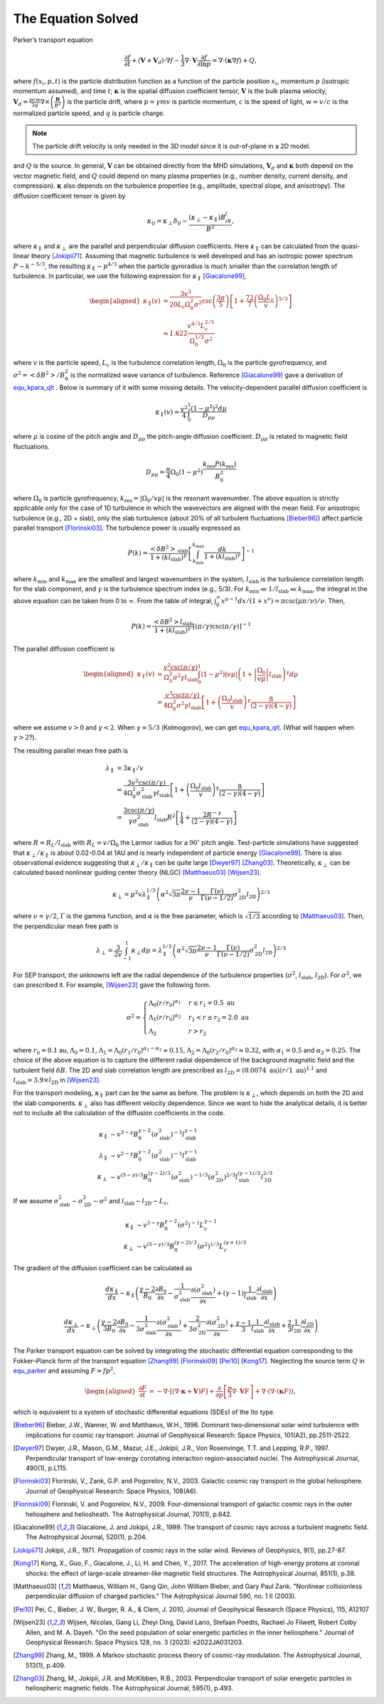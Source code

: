 The Equation Solved
-------------------

Parker’s transport equation

.. math::
   :name: equ_parker

   \frac{\partial f}{\partial t} + (\boldsymbol{V}+\boldsymbol{V}_d)\cdot\nabla f
     - \frac{1}{3}\nabla\cdot\boldsymbol{V}\frac{\partial f}{\partial\ln p}
     = \nabla\cdot(\boldsymbol{\kappa}\nabla f) + Q,

where :math:`f(x_i, p, t)` is the particle distribution function as a function of the particle position :math:`x_i`,  momentum :math:`p` (isotropic momentum assumed), and time :math:`t`; :math:`\boldsymbol{\kappa}` is the spatial diffusion coefficient tensor, :math:`\boldsymbol{V}` is the bulk plasma velocity, :math:`\boldsymbol{V}_d=\frac{pcw}{3q}\nabla\times\left(\frac{\boldsymbol{B}}{B^2}\right)` is the particle drift, where :math:`p=\gamma m v` is particle momentum, :math:`c` is the speed of light, :math:`w=v/c` is the normalized particle speed, and :math:`q` is particle charge.

.. note::

    The particle drift velocity is only needed in the 3D model since it is out-of-plane in a 2D model.

and :math:`Q` is the source. In general, :math:`\boldsymbol{V}` can be obtained directly from the MHD simulations, :math:`\boldsymbol{V}_d` and :math:`\boldsymbol{\kappa}` both depend on the vector magnetic field, and :math:`Q` could depend on many plasma properties (e.g., number density, current density, and compression). :math:`\boldsymbol{\kappa}` also depends on the turbulence properties (e.g., amplitude, spectral slope, and anisotropy). The diffusion coefficient tensor is given by

.. math::

   \kappa_{ij} = \kappa_\perp\delta_{ij} -
     \frac{(\kappa_\perp-\kappa_\parallel)B_iB_j}{B^2},

where :math:`\kappa_\parallel` and :math:`\kappa_\perp` are the parallel
and perpendicular diffusion coefficients. Here :math:`\kappa_\parallel`
can be calculated from the quasi-linear
theory [Jokipii71]_. Assuming that
magnetic turbulence is well developed and has an isotropic power
spectrum :math:`P\sim k^{-5/3}`, the resulting
:math:`\kappa_\parallel\sim p^{4/3}` when the particle gyroradius is
much smaller than the correlation length of turbulence. In particular,
we use the following expression for
:math:`\kappa_\parallel` [Giacalone99]_,

.. math::
   :name: equ_kpara_qlt

   \begin{aligned}
     \kappa_\parallel(v) & = \frac{3v^3}{20L_c\Omega_0^2\sigma^2}
     \csc\left(\frac{3\pi}{5}\right)\left[1+\frac{72}{7}
     \left(\frac{\Omega_0L_c}{v}\right)^{5/3}\right]\\
     & \approx1.622\frac{v^{4/3}L_c^{2/3}}{\Omega_0^{1/3}\sigma^2}
   \end{aligned}

where :math:`v` is the particle speed, :math:`L_c` is the turbulence
correlation length, :math:`\Omega_0` is the particle gyrofrequency, and
:math:`\sigma^2=\left<\delta B^2\right>/B_0^2` is the normalized wave
variance of turbulence. Reference [Giacalone99]_ gave
a derivation of equ_kpara_qlt_ . Below is
summary of it with some missing details. The velocity-dependent parallel
diffusion coefficient is

.. math:: \kappa_\parallel(v) = \frac{v^2}{4}\int_0^1 \frac{(1-\mu^2)^2d\mu}{D_{\mu\mu}}

where :math:`\mu` is cosine of the pitch angle and :math:`D_{\mu\mu}`
the pitch-angle diffusion coefficient. :math:`D_{\mu\mu}` is related to
magnetic field fluctuations.

.. math:: D_{\mu\mu} = \frac{\pi}{4}\Omega_0(1-\mu^2)\frac{k_\text{res}P(k_\text{res})}{B_0^2}

where :math:`\Omega_0` is particle gyrofrequency,
:math:`k_\text{res}=|\Omega_0/v\mu|` is the resonant wavenumber. The
above equation is strictly applicable only for the case of 1D turbulence
in which the wavevectors are aligned with the mean field. For
anisotropic turbulence (e.g., 2D + slab), only the slab turbulence
(about 20% of all turbulent
fluctuations [Bieber96]_) affect particle
parallel transport [Florinski03]_. The
turbulence power is usually expressed as

.. math:: P(k) = \frac{\left<\delta B^2\right>_\text{slab}}{1+(kl_\text{slab})^\gamma}\left[\int_{k_\text{min}}^{k_\text{max}}\frac{dk}{1+(kl_\text{slab})^\gamma}\right]^{-1}

where :math:`k_\text{min}` and :math:`k_\text{max}` are the smallest and
largest wavenumbers in the system, :math:`l_\text{slab}` is the turbulence
correlation length for the slab component, and :math:`\gamma` is the turbulence spectrum index
(e.g., 5/3). For :math:`k_\text{min}\ll 1/l_\text{slab} \ll k_\text{max}`, the
integral in the above equation can be taken from 0 to :math:`\infty`.
From the table of integral,
:math:`\int_0^\infty x^{\mu-1} dx / (1+x^\nu) = \pi\csc(\mu\pi/\nu)/\nu`.
Then,

.. math:: P(k) = \frac{\left<\delta B^2\right>l_\text{slab}}{1+(kl_\text{slab})^\gamma}\left[(\pi/\gamma)\csc(\pi/\gamma)\right]^{-1}

The parallel diffusion coefficient is

.. math::

   \begin{aligned}
     \kappa_\parallel(v) & = \frac{v^2\csc(\pi/\gamma)}{\Omega_0^2\sigma^2\gamma l_\text{slab}}\int_0^1(1-\mu^2)|v\mu|\left(1+\left|\frac{\Omega_0}{v\mu}\right|l_\text{slab}\right)^\gamma d\mu \\
     & = \frac{v^3\csc(\pi/\gamma)}{4\Omega_0^2\sigma^2\gamma l_\text{slab}}\left[1+ \left(\frac{\Omega_0l_\text{slab}}{v}\right)^\gamma\frac{8}{(2-\gamma)(4-\gamma)}\right]
   \end{aligned}

where we assume :math:`v>0` and :math:`\gamma<2`. When
:math:`\gamma=5/3` (Kolmogorov), we can get
equ_kpara_qlt_. (What will happen when
:math:`\gamma>2`?).

The resulting parallel mean free path is

.. math::

  \begin{align}
    \lambda_\parallel & =3\kappa_\parallel/v\\
    & =\frac{3v^2\csc(\pi/\gamma)}{4\Omega_0^2\sigma_\text{slab}^2\gamma l_\text{slab}}\left[1+ \left(\frac{\Omega_0l_\text{slab}}{v}\right)^\gamma\frac{8}{(2-\gamma)(4-\gamma)}\right]\\
    & = \frac{3\csc(\pi/\gamma)}{\gamma\sigma_\text{slab}^2}l_\text{slab}R^2\left[\frac{1}{4}+\frac{2R^{-\gamma}}{(2-\gamma)(4-\gamma)}\right]
  \end{align}

where :math:`R=R_L/l_\text{slab}` with :math:`R_L=v/\Omega_0` the Larmor radius for a :math:`90^\circ` pitch angle. Test-particle simulations have suggested that :math:`\kappa_\perp/\kappa_\parallel` is about 0.02-0.04 at 1AU and is nearly independent of particle energy [Giacalone99]_. There is also observational evidence suggesting that :math:`\kappa_\perp/\kappa_\parallel` can be quite large [Dwyer97]_ [Zhang03]_. Theoretically, :math:`\kappa_\perp` can be calculated based nonlinear guiding center theory (NLGC) [Matthaeus03]_ [Wijsen23]_.

.. math::

  \kappa_\perp=\mu^2v\lambda_\parallel^{1/3}\left(\alpha^2\sqrt{3\pi}\frac{2\nu-1}{\nu}\frac{\Gamma(\nu)}{\Gamma(\nu-1/2)}\sigma_\text{2D}^2l_\text{2D}\right)^{2/3}
  
  
where :math:`\nu=\gamma/2`, :math:`\Gamma` is the gamma function, and :math:`\alpha` is the free parameter, which is :math:`\sqrt{1/3}` according to [Matthaeus03]_. Then, the perpendicular mean free path is

.. math::

    \lambda_\perp=\frac{3}{2v}\int_{-1}^1\kappa_\perp d\mu
    = \lambda_\parallel^{1/3}\left(\alpha^2\sqrt{3\pi}\frac{2\nu-1}{\nu}\frac{\Gamma(\nu)}{\Gamma(\nu-1/2)}\sigma_\text{2D}^2l_\text{2D}\right)^{2/3}

For SEP transport, the unknowns left are the radial dependence of the turbulence properties (:math:`\sigma^2`, :math:`l_\text{slab}`, :math:`l_\text{2D}`). For :math:`\sigma^2`, we can prescribed it. For example, [Wijsen23]_ gave the following form.

.. math::

    \sigma^2=
        \begin{cases}
        \Lambda_0(r/r_0)^{\alpha_1} & r\leq r_1=0.5 \text{ au}\\
        \Lambda_1(r/r_0)^{\alpha_2} & r_1<r\leq r_2=2.0 \text{ au}\\
        \Lambda_2 & r>r_2
        \end{cases}

where :math:`r_0=0.1` au, :math:`\Lambda_0=0.1`, :math:`\Lambda_1=\Lambda_0(r_1/r_0)^{\alpha_1-\alpha_2}\approx0.15`, :math:`\Lambda_2=\Lambda_0(r_2/r_0)^{\alpha_2}\approx0.32`, with :math:`\alpha_1=0.5` and :math:`\alpha_2=0.25`. The choice of the above equation is to capture the different radial dependence of the background magnetic field and the turbulent field :math:`\delta B`. The 2D and slab correlation length are prescribed as :math:`l_\text{2D}=(0.0074 \text{ au}) (r/1 \text{ au})^{1.1}` and :math:`l_\text{slab}=3.9\times l_\text{2D}` in [Wijsen23]_.

For the transport modeling, :math:`\kappa_\parallel` part can be the same as before. The problem is :math:`\kappa_\perp`, which depends on both the 2D and the slab components. :math:`\kappa_\perp` also has different velocity dependence. Since we want to hide the analytical details, it is better not to include all the calculation of the diffusion coefficients in the code.

.. math::

    \begin{align}
    \kappa_\parallel &\sim v^{3-\gamma}B_0^{\gamma-2}(\sigma_\text{slab}^2)^{-1}l_\text{slab}^{\gamma-1} \\
    \lambda_\parallel &\sim v^{2-\gamma}B_0^{\gamma-2}(\sigma_\text{slab}^2)^{-1}l_\text{slab}^{\gamma-1} \\
    \kappa_\perp &\sim v^{(5-\gamma)/3}B_0^{(\gamma-2)/3}(\sigma_\text{slab}^2)^{-1/3}(\sigma_\text{2D}^2)^{2/3}l_\text{slab}^{(\gamma-1)/3}l_\text{2D}^{2/3}
    \end{align}

If we assume :math:`\sigma_\text{slab}^2 \sim \sigma_\text{2D}^2\sim\sigma^2` and :math:`l_\text{slab}\sim l_\text{2D}\sim L_c`,

.. math::

    \begin{align}
    \kappa_\parallel &\sim v^{3-\gamma}B_0^{\gamma-2}(\sigma^2)^{-1}L_c^{\gamma-1} \\
    \kappa_\perp &\sim v^{(5-\gamma)/3}B_0^{(\gamma-2)/3}(\sigma^2)^{1/3}L_c^{(\gamma+1)/3}
    \end{align}

The gradient of the diffusion coefficient can be calculated as

.. math::

    \frac{d\kappa_\parallel}{dx} \sim \kappa_\parallel\left(\frac{\gamma-2}{B_0}\frac{\partial B_0}{\partial x} - \frac{1}{\sigma_\text{slab}^2}\frac{\partial(\sigma_\text{slab}^2)}{\partial x} + (\gamma-1)\frac{1}{l_\text{slab}}\frac{\partial l_\text{slab}}{\partial x}\right)


.. math::

    \frac{d\kappa_\perp}{dx}\sim \kappa_\perp\left(\frac{\gamma-2}{3B_0}\frac{\partial B_0}{\partial x} - \frac{1}{3\sigma_\text{slab}^2}\frac{\partial(\sigma_\text{slab}^2)}{\partial x} + \frac{2}{3\sigma_\text{2D}^2}\frac{\partial(\sigma_\text{2D}^2)}{\partial x} + \frac{\gamma-1}{3}\frac{1}{l_\text{slab}}\frac{\partial l_\text{slab}}{\partial x} + \frac{2}{3}\frac{1}{l_\text{2D}}\frac{\partial l_\text{2D}}{\partial x}\right)


The Parker transport equation can be solved by integrating the
stochastic differential equation corresponding to the Fokker–Planck form
of the transport
equation [Zhang99]_ [Florinski09]_ [Pei10]_ [Kong17]_.
Neglecting the source term :math:`Q` in
equ_parker_ and assuming :math:`F=fp^2`,

.. math::

   \begin{aligned}
     \frac{\partial F}{\partial t}
     & = -\nabla\cdot\left[(\nabla\cdot\boldsymbol{\kappa}+\boldsymbol{V})F\right] +
     \frac{\partial}{\partial p} \left[\frac{p}{3}\nabla\cdot\boldsymbol{V} F\right] +
     \nabla\cdot(\nabla\cdot(\boldsymbol{\kappa}F)),
   \end{aligned}

which is equivalent to a system of stochastic differential equations
(SDEs) of the Ito type.


.. [Bieber96] Bieber, J.W., Wanner, W. and Matthaeus, W.H., 1996. Dominant two‐dimensional solar wind turbulence with implications for cosmic ray transport. Journal of Geophysical Research: Space Physics, 101(A2), pp.2511-2522.
.. [Dwyer97] Dwyer, J.R., Mason, G.M., Mazur, J.E., Jokipii, J.R., Von Rosenvinge, T.T. and Lepping, R.P., 1997. Perpendicular transport of low-energy corotating interaction region-associated nuclei. The Astrophysical Journal, 490(1), p.L115.
.. [Florinski03] Florinski, V., Zank, G.P. and Pogorelov, N.V., 2003. Galactic cosmic ray transport in the global heliosphere. Journal of Geophysical Research: Space Physics, 108(A6).
.. [Florinski09] Florinski, V. and Pogorelov, N.V., 2009. Four-dimensional transport of galactic cosmic rays in the outer heliosphere and heliosheath. The Astrophysical Journal, 701(1), p.642.
.. [Giacalone99] Giacalone, J. and Jokipii, J.R., 1999. The transport of cosmic rays across a turbulent magnetic field. The Astrophysical Journal, 520(1), p.204.
.. [Jokipii71] Jokipii, J.R., 1971. Propagation of cosmic rays in the solar wind. Reviews of Geophysics, 9(1), pp.27-87.
.. [Kong17] Kong, X., Guo, F., Giacalone, J., Li, H. and Chen, Y., 2017. The acceleration of high-energy protons at coronal shocks: the effect of large-scale streamer-like magnetic field structures. The Astrophysical Journal, 851(1), p.38.
.. [Matthaeus03] Matthaeus, William H., Gang Qin, John William Bieber, and Gary Paul Zank. "Nonlinear collisionless perpendicular diffusion of charged particles." The Astrophysical Journal 590, no. 1 II (2003).
.. [Pei10] Pei, C., Bieber, J. W., Burger, R. A., & Clem, J. 2010, Journal of Geophysical Research (Space Physics), 115, A12107
.. [Wijsen23] Wijsen, Nicolas, Gang Li, Zheyi Ding, David Lario, Stefaan Poedts, Rachael Jo Filwett, Robert Colby Allen, and M. A. Dayeh. "On the seed population of solar energetic particles in the inner heliosphere." Journal of Geophysical Research: Space Physics 128, no. 3 (2023): e2022JA031203.
.. [Zhang99] Zhang, M., 1999. A Markov stochastic process theory of cosmic-ray modulation. The Astrophysical Journal, 513(1), p.409.
.. [Zhang03] Zhang, M., Jokipii, J.R. and McKibben, R.B., 2003. Perpendicular transport of solar energetic particles in heliospheric magnetic fields. The Astrophysical Journal, 595(1), p.493.
